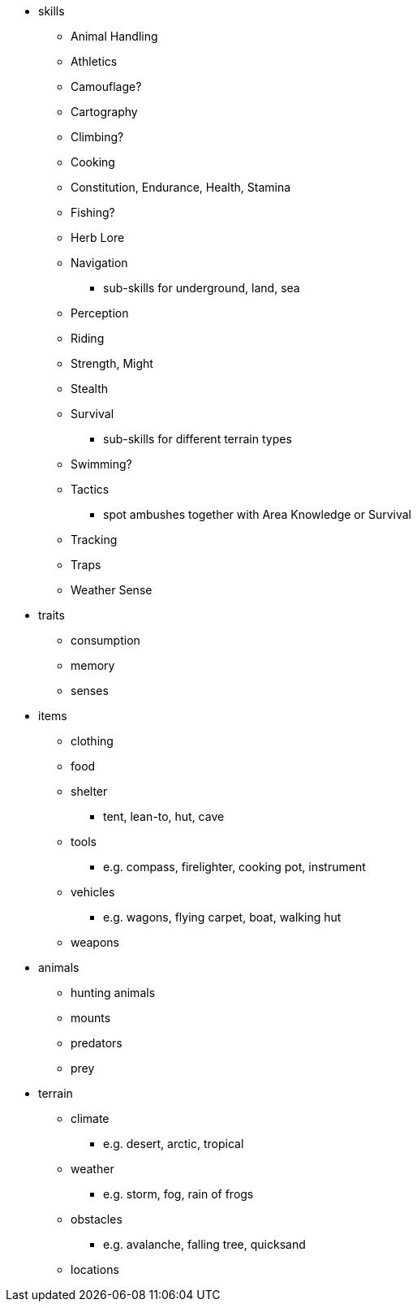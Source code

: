 * skills
** Animal Handling
** Athletics
** Camouflage?
** Cartography
** Climbing?
** Cooking
** Constitution, Endurance, Health, Stamina
** Fishing?
** Herb Lore
** Navigation
*** sub-skills for underground, land, sea
** Perception
** Riding
** Strength, Might
** Stealth
** Survival
*** sub-skills for different terrain types
** Swimming?
** Tactics
*** spot ambushes together with Area Knowledge or Survival
** Tracking
** Traps
** Weather Sense
* traits
** consumption
** memory
** senses
* items
** clothing
** food
** shelter
*** tent, lean-to, hut, cave
** tools
*** e.g. compass, firelighter, cooking pot, instrument
** vehicles
*** e.g. wagons, flying carpet, boat, walking hut
** weapons
* animals
** hunting animals
** mounts
** predators
** prey
* terrain
** climate
*** e.g. desert, arctic, tropical
** weather
*** e.g. storm, fog, rain of frogs
** obstacles
*** e.g. avalanche, falling tree, quicksand
** locations
